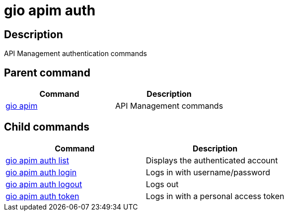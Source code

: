 = gio apim auth
:page-sidebar: cli_sidebar
:page-permalink: cli/cli_reference_apim_auth.html
:page-folder: cli/reference
:page-description: Gravitee.io CLI - API Management
:page-toc: false
:page-layout: cli

== Description

API Management authentication commands

== Parent command

[cols="2", options="header"]
|===
|Command
|Description

|xref:cli_reference_apim_overview.adoc[gio apim]
|API Management commands

|===

== Child commands

[cols="2", options="header"]
|===
|Command
|Description

|xref:cli_reference_apim_auth_list.adoc[gio apim auth list]
|Displays the authenticated account

|xref:cli_reference_apim_auth_login.adoc[gio apim auth login]
|Logs in with username/password

|xref:cli_reference_apim_auth_logout.adoc[gio apim auth logout]
|Logs out

|xref:cli_reference_apim_auth_token.adoc[gio apim auth token]
|Logs in with a personal access token

|===
